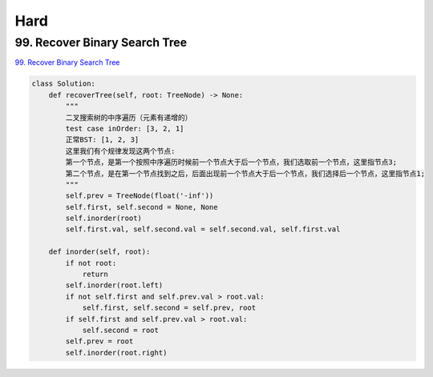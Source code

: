 =======
Hard
=======


99. Recover Binary Search Tree
------------------------------------------------------------

`99. Recover Binary Search Tree`_

.. code:: python

   class Solution:
       def recoverTree(self, root: TreeNode) -> None:
           """
           二叉搜索树的中序遍历（元素有递增的）
           test case inOrder: [3, 2, 1]
           正常BST: [1, 2, 3]
           这里我们有个规律发现这两个节点:
           第一个节点，是第一个按照中序遍历时候前一个节点大于后一个节点，我们选取前一个节点，这里指节点3;
           第二个节点，是在第一个节点找到之后，后面出现前一个节点大于后一个节点，我们选择后一个节点，这里指节点1;
           """
           self.prev = TreeNode(float('-inf'))
           self.first, self.second = None, None
           self.inorder(root)
           self.first.val, self.second.val = self.second.val, self.first.val

       def inorder(self, root):
           if not root:
               return
           self.inorder(root.left)
           if not self.first and self.prev.val > root.val:
               self.first, self.second = self.prev, root
           if self.first and self.prev.val > root.val:
               self.second = root
           self.prev = root
           self.inorder(root.right)

.. _99. Recover Binary Search Tree: https://leetcode.com/problems/recover-binary-search-tree/
